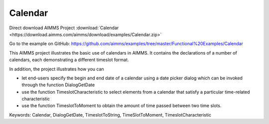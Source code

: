 Calendar
=========
.. meta::
   :keywords: Calendar, DialogGetDate, TimeslotToString, TimeSlotToMoment, TimeslotCharacteristic
   :description: This AIMMS project illustrates the basic use of calendars in AIMMS.

Direct download AIMMS Project :download:`Calendar <https://download.aimms.com/aimms/download/examples/Calendar.zip>`

Go to the example on GitHub:
https://github.com/aimms/examples/tree/master/Functional%20Examples/Calendar

This AIMMS project illustrates the basic use of calendars in AIMMS. It contains the declarations of a number of calendars, each demonstrating a different timeslot format.

In addition, the project illustrates how you can

- let end-users specify the begin and end date of a calendar using a date picker dialog which can be invoked through the function DialogGetDate

- use the function TimeslotCharacteristic to select elements from a calendar that satisfy a particular time-related characteristic

- use the function TimeslotToMoment to obtain the amount of time passed between two time slots.

Keywords:
Calendar, DialogGetDate, TimeslotToString, TimeSlotToMoment, TimeslotCharacteristic


